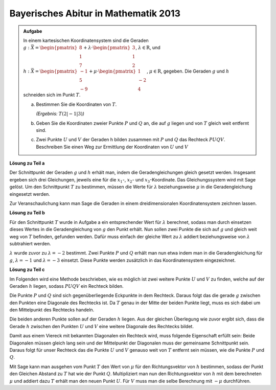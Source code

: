 
Bayerisches Abitur in Mathematik 2013
-------------------------------------

.. admonition:: Aufgabe

  In einem kartesischen Koordinatensystem sind die Geraden
  :math:`g: \vec{X} = \begin{pmatrix}8\\1\\7\end{pmatrix} + \lambda\cdot
  \begin{pmatrix}3\\1\\2\end{pmatrix}`, :math:`\lambda \in \mathrm{R}`, und
  :math:`h: \vec{X} = \begin{pmatrix}-1\\5\\-9\end{pmatrix} + \mu \cdot 
  \begin{pmatrix}1\\-2\\4\end{pmatrix}`, :math:`\mu \in \mathrm{R}`, gegeben.
  Die Geraden :math:`g` und :math:`h` schneiden sich im Punkt :math:`T`.
  
  a) Bestimmen Sie die Koordinaten von :math:`T`.

     *(Ergebnis:* :math:`T(2|-1|3)`\ *)*
  
  b) Geben Sie die Koordinaten zweier Punkte :math:`P` und :math:`Q` an, die
     auf :math:`g` liegen und von :math:`T` gleich weit entfernt sind.
  
  c) Zwei Punkte :math:`U` und :math:`V` der Geraden h bilden zusammen mit
     :math:`P` und :math:`Q` das Rechteck :math:`PUQV`. Beschreiben Sie einen
     Weg zur Ermittlung der Koordinaten von :math:`U` und :math:`V`
  
**Lösung zu Teil a**

Der Schnittpunkt der Geraden :math:`g` und :math:`h` erhält man, indem die
Geradengleichungen gleich gesetzt werden. Insgesamt ergeben sich drei
Gleichungen, jeweils eine für die :math:`x_1`-, :math:`x_2`- und
:math:`x_3`-Koordinate. Das Gleichungssystem wird mit Sage gelöst. Um den
Schnittpunkt :math:`T` zu bestimmen, müssen die Werte für :math:`\lambda`
beziehungsweise :math:`\mu` in die Geradengleichung eingesetzt werden.

.. sagecellserver::

    sage: var("lamb")
    sage: var("mu")
    sage: g = vector([8, 1, 7]) + lamb * vector([3, 1, 2])
    sage: h = vector([-1, 5, -9]) + mu * vector([1, -2, 4])
    sage: result = solve([g[0] == h[0], g[1] == h[1], g[2] == h[2]],mu, lamb)
    sage: print("Werte für den Schnittpunkt: {}".format(result[0]))
    sage: t = h(mu = result[0][0].right())
    sage: print("Schnittpunkt bei: T = {}".format(t))

.. end of output

Zur Veranschaulichung kann man Sage die Geraden in einem dreidimensionalen
Koordinatensystem zeichnen lassen.

.. sagecellserver::

    sage: labeloffset = vector([0, 0, 2])
    sage: pg = line([g(lamb = -4), g(lamb = 0)], color = 'blue')
    sage: tg = text3d("g", g(lamb = 0) + labeloffset, color='blue', horizontal_alignment='left')
    sage: ph = line([h(mu = 0), h(mu = 4)], color = 'purple')
    sage: th = text3d("h", h(mu = 0) + labeloffset, color='purple', horizontal_alignment='left')
    sage: pt = point(h(mu = result[0][0].right()), size=10, color='red')
    sage: tt = text3d("T", t + labeloffset, color='red', horizontal_alignment='left')
    sage: show(pg + tg + ph + th+ pt + tt, aspect_ratio=1)

.. end of output

**Lösung zu Teil b**

Für den Schnittpunkt :math:`T` wurde in Aufgabe a ein entsprechender Wert für
:math:`\lambda` berechnet, sodass man durch einsetzen dieses Wertes in die
Geradengleichung von :math:`g` den Punkt erhält. Nun sollen zwei Punkte die
sich auf :math:`g` und gleich weit weg von :math:`T` befinden, gefunden werden.
Dafür muss einfach der gleiche Wert zu :math:`\lambda` addiert beziehungsweise
von :math:`\lambda` subtrahiert werden.

:math:`\lambda` wurde zuvor zu :math:`\lambda = -2` bestimmt. Zwei Punkte
:math:`P` und :math:`Q` erhält man nun etwa indem man in die Geradengleichung
für :math:`g`, :math:`\lambda = -1` und :math:`\lambda = -3` einsetzt.
Diese Punkte werden zusätzlich in das Koordinatensystem eingezeichnet.

.. sagecellserver::

    sage: p = g(lamb = result[0][1].right() + 1)
    sage: pp = point(p, size=10, color='green')
    sage: tp = text3d("P", p + labeloffset, color='green', horizontal_alignment='left')
    sage: q = g(lamb = result[0][1].right() - 1)
    sage: pq = point(q, size=10, color='green')
    sage: tq = text3d("Q", q + labeloffset, color='green', horizontal_alignment='left')
    sage: print(p, q)
    sage: show(pg + tg + ph + th+ pt + tt + pp + tp + pq + tq, aspect_ratio=1)


.. end of output

**Lösung zu Teil c**

Im Folgenden wird eine Methode beschrieben, wie es möglich ist zwei weitere
Punkte :math:`U` und :math:`V` zu finden, welche auf der Geraden :math:`h`
liegen, sodass :math:`PUQV` ein Rechteck bilden.

Die Punkte :math:`P` und :math:`Q` sind sich gegenüberliegende Eckpunkte in dem
Rechteck. Daraus folgt das die gerade :math:`g` zwischen den Punkten eine
Diagonale des Rechtecks ist. Da :math:`T` genau in der Mitte der beiden Punkte
liegt, muss es sich dabei um den Mittelpunkt des Rechtecks handeln.

Die beiden anderen Punkte sollen auf der Geraden :math:`h` liegen. Aus der
gleichen Überlegung wie zuvor ergibt sich, dass die Gerade :math:`h`
zwischen den Punkten :math:`U` und :math:`V` eine weitere Diagonale des
Rechtecks bildet.

Damit aus einem Viereck mit bekannten Diagonalen ein Rechteck wird, muss
folgende Eigenschaft erfüllt sein: Beide Diagonalen müssen gleich lang sein
und der Mittelpunkt der Diagonalen muss der gemeinsame Schnittpunkt sein.
Daraus folgt für unser Rechteck das die Punkte :math:`U` und :math:`V` genauso
weit von :math:`T` entfernt sein müssen, wie die Punkte :math:`P` und
:math:`Q`.

Mit Sage kann man ausgehen vom Punkt :math:`T` den Wert von :math:`\mu` für den
Richtungsvektor von :math:`h` bestimmen, sodass der Punkt den Gleichen Abstand
zu :math:`T` hat wie der Punkt :math:`Q`. Multipliziert man nun den
Richtungsvektor von :math:`h` mit dem berechneten :math:`\mu` und addiert dazu
:math:`T` erhält man den neuen Punkt :math:`U`. Für :math:`V` muss man die
selbe Berechnung mit :math:`-\mu` durchführen.

.. sagecellserver::

    sage: from sage.plot.polygon import Polygon

    sage: abstand = (t-q).norm()
    sage: print("Abstand zwischen T und Q : {}".format(abstand))
    sage: result = solve([mu * vector([1, -2, 4]).norm() == abstand], mu)
    sage: print("{}".format(result[0]))
    sage: mu_1 = result[0].right()
    sage: mu_2 = -result[0].right()

    sage: rechteck = line3d([q, t + mu_1 * vector([1, -2, 4]), p, t + mu_2 * vector([1, -2, 4]), q], color='orange', thickness=5)
    sage: show(pg + tg + ph + th+ pt + tt + pp + tp + pq + tq + rechteck, aspect_ratio=1)


.. end of output
